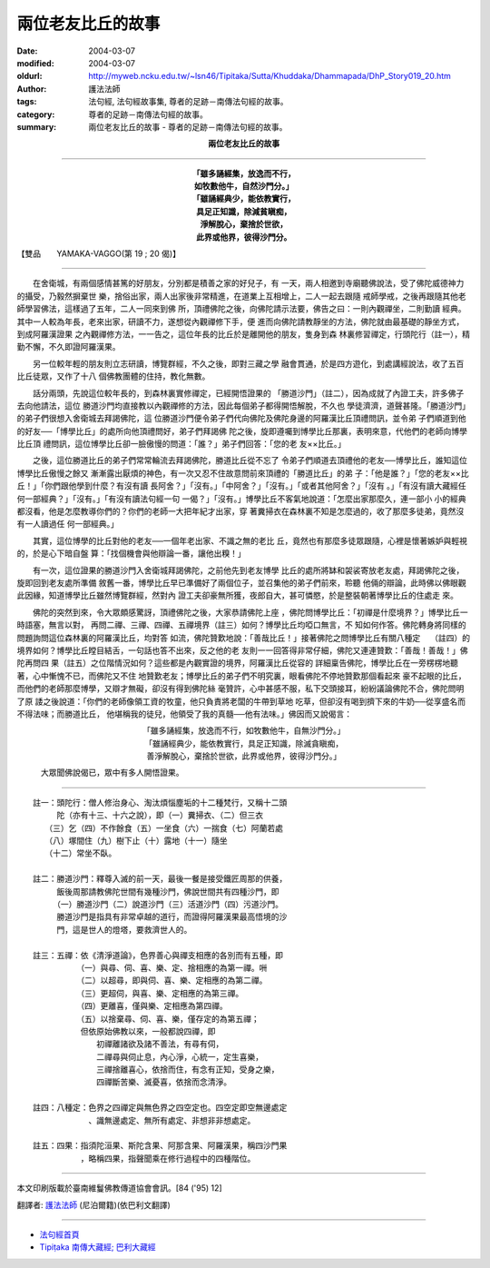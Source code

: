 兩位老友比丘的故事
==================

:date: 2004-03-07
:modified: 2004-03-07
:oldurl: http://myweb.ncku.edu.tw/~lsn46/Tipitaka/Sutta/Khuddaka/Dhammapada/DhP_Story019_20.htm
:author: 護法法師
:tags: 法句經, 法句經故事集, 尊者的足跡－南傳法句經的故事。
:category: 尊者的足跡－南傳法句經的故事。
:summary: 兩位老友比丘的故事 - 尊者的足跡－南傳法句經的故事。


.. container:: align-center

  **兩位老友比丘的故事**

----

.. container:: align-center

  | **「雖多誦經集，放逸而不行，**
  | **如牧數他牛，自然沙門分。」**
  | **「雖誦經典少，能依教實行，**
  | **具足正知識，除減貧瞋痴，**
  | **淨解脫心，棄捨於世欲，**
  | **此界或他界，彼得沙門分。**

【雙品　　YAMAKA-VAGGO(第 19 ; 20 偈)】

----

　　在舍衛城，有兩個感情甚篤的好朋友，分別都是積善之家的好兒子，有 一天，兩人相邀到寺廟聽佛說法，受了佛陀威德神力的攝受，乃毅然摒棄世 樂，捨俗出家，兩人出家後非常精進，在道業上互相增上，二人一起去跟隨 戒師學戒，之後再跟隨其他老師學習佛法，這樣過了五年，二人一同來到佛 所，頂禮佛陀之後，向佛陀請示法要，佛告之曰：一則內觀禪坐，二則勤讀 經典。其中一人較為年長，老來出家，研讀不力，遂想從內觀禪修下手，便 進而向佛陀請教靜坐的方法，佛陀就由最基礎的靜坐方式，到成阿羅漢證果 之內觀禪修方法，一一告之，這位年長的比丘於是離開他的朋友，隻身到森 林裏修習禪定，行頭陀行（註一），精勤不懈，不久即證阿羅漢果。

　　另一位較年輕的朋友則立志研讀，博覽群經，不久之後，即對三藏之學 融會貫通，於是四方遊化，到處講經說法，收了五百比丘徒眾，又作了十八 個佛教團體的住持，教化無數。

　　話分兩頭，先說這位較年長的，到森林裏實修禪定，已經開悟證果的 「勝道沙門」（註二），因為成就了內證工夫，許多佛子去向他請法，這位 勝道沙門均直接教以內觀禪修的方法，因此每個弟子都得開悟解脫，不久也 學徒濟濟，道聲甚隆。「勝道沙門」的弟子們很想入舍衛城去拜謁佛陀，這 位勝道沙門便令弟子們代向佛陀及佛陀身邊的阿羅漢比丘頂禮問訊，並令弟 子們順道到他的好友──「博學比丘」的處所向他頂禮問好，弟子們拜謁佛 陀之後，旋即遵囑到博學比丘那裏，表明來意，代他們的老師向博學比丘頂 禮問訊，這位博學比丘卻一臉傲慢的問道：「誰？」弟子們回答：「您的老 友××比丘。」

　　之後，這位勝道比丘的弟子們常常輪流去拜謁佛陀，勝道比丘從不忘了 令弟子們順道去頂禮他的老友──博學比丘，誰知這位博學比丘傲慢之餘又 漸漸露出厭煩的神色，有一次又忍不住故意問前來頂禮的「勝道比丘」的弟 子：「他是誰？」「您的老友××比丘！」「你們跟他學到什麼？有沒有讀 長阿舍？」「沒有。」「中阿舍？」「沒有。」「或者其他阿舍？」「沒有 。」「有沒有讀大藏經任何一部經典？」「沒有。」「有沒有讀法句經一句 一偈？」「沒有。」博學比丘不客氣地說道：「怎麼出家那麼久，連一部小 小的經典都沒看，他是怎麼教導你們的？你們的老師一大把年紀才出家，穿 著糞掃衣在森林裏不知是怎麼過的，收了那麼多徒弟，竟然沒有一人讀過任 何一部經典。」

　　其實，這位博學的比丘對他的老友──一個年老出家、不識之無的老比 丘，竟然也有那麼多徒眾跟隨，心裡是懷著嫉妒與輕視的，於是心下暗自盤 算：「找個機會與他辯論一番，讓他出糗！」

　　有一次，這位證果的勝道沙門入舍衛城拜謁佛陀，之前他先到老友博學 比丘的處所將缽和袈裟寄放老友處，拜謁佛陀之後，旋即回到老友處所準備 敘舊一番，博學比丘早已準備好了兩個位子，並召集他的弟子們前來，聆聽 他倆的辯論，此時佛以佛眼觀此因緣，知道博學比丘雖然博覽群經，然對內 證工夫卻豪無所獲，夜郎自大，甚可憐愍，於是整裝朝著博學比丘的住處走 來。

　　佛陀的突然到來，令大眾頗感驚訝，頂禮佛陀之後，大家恭請佛陀上座 ，佛陀問博學比丘：「初禪是什麼境界？」博學比丘一時語塞，無言以對， 再問二禪、三禪、四禪、五禪境界（註三）如何？博學比丘均啞口無言，不 知如何作答。佛陀轉身將同樣的問題詢問這位森林裏的阿羅漢比丘，均對答 如流，佛陀贊歎地說：「善哉比丘！」接著佛陀之問博學比丘有關八種定　 （註四）的境界如何？博學比丘瞠目結舌，一句話也答不出來，反之他的老 友則一一回答得非常仔細，佛陀又連連贊歎：「善哉！善哉！」佛陀再問四 果（註五）之位階情況如何？這些都是內觀實證的境界，阿羅漢比丘從容的 詳細稟告佛陀，博學比丘在一旁楞楞地聽著，心中慚愧不已，而佛陀又不住 地贊歎老友；博學比丘的弟子們不明究裏，眼看佛陀不停地贊歎那個看起來 豪不起眼的比丘，而他們的老師那麼博學，又辯才無礙，卻沒有得到佛陀絲 毫贊許，心中甚感不服，私下交頭接耳，紛紛議論佛陀不合，佛陀問明了原 諉之後說道：「你們的老師像領工資的牧童，他只負責將老闆的牛帶到草地 吃草，但卻沒有喝到擠下來的牛奶──從享盛名而不得法味；而勝道比丘， 他堪稱我的徒兒，他領受了我的真髓──他有法味。」佛因而又說偈言：

.. container:: align-center

  | 「雖多誦經集，放逸而不行，如牧數他牛，自無沙門分。」
  | 「雖誦經典少，能依教實行，具足正知識，除滅貪瞋痴，
  | 善淨解脫心，棄捨於世欲，此界或他界，彼得沙門分。」

　　　大眾聞佛說偈已，眾中有多人開悟證果。

----

| 　　註一：頭陀行：僧人修治身心、淘汰煩惱塵垢的十二種梵行，又稱十二頭
| 　　　　　陀（亦有十三、十六之說），即（一）糞掃衣、（二）但三衣
| 　　　　（三）乞（四）不作餘食（五）一坐食（六）一揣食（七）阿蘭若處
| 　　　　（八）塚間住（九）樹下止（十）露地（十一）隨坐
| 　　　　（十二）常坐不臥。
|
| 　　註二：勝道沙門：釋尊入滅的前一天，最後一餐是接受鐵匠周那的供養，
| 　　　　　飯後周那請教佛陀世間有幾種沙門，佛說世間共有四種沙門，即
| 　　　　　（一）勝道沙門（二）說道沙門（三）活道沙門（四）污道沙門。
| 　　　　　勝道沙門是指具有非常卓越的道行，而證得阿羅漢果最高悟境的沙
| 　　　　　門，這是世人的燈塔，要救濟世人的。
|
| 　　註三：五禪：依《清淨道論》，色界善心與禪支相應的各別而有五種，即
| 　　　　　　　　（一）與尋、伺、喜、樂、定、捨相應的為第一禪。𠯢
| 　　　　　　　　（二）以超尋，即與伺、喜、樂、定相應的為第二禪。
| 　　　　　　　　（三）更超伺，與喜、樂、定相應的為第三禪。
| 　　　　　　　　（四）更離喜，僅與樂、定相應為第四禪。
| 　　　　　　　　（五）以捨棄尋、伺、喜、樂，僅存定的為第五禪；
| 　　　　　　　　但依原始佛教以來，一般都說四禪，即
| 　　　　　　　　　　初禪離諸欲及諸不善法，有尋有伺，
| 　　　　　　　　　　二禪尋與伺止息，內心淨，心統一，定生喜樂，
| 　　　　　　　　　　三禪捨離喜心，依捨而住，有念有正知，受身之樂，
| 　　　　　　　　　　四禪斷苦樂、滅憂喜，依捨而念清淨。
|
| 　　註四：八種定：色界之四禪定與無色界之四空定也。四空定即空無邊處定
| 　　　　　　　　　、識無邊處定、無所有處定、非想非非想處定。
|
| 　　註五：四果：指須陀洹果、斯陀含果、阿那含果、阿羅漢果，稱四沙門果
| 　　　　　　　　，略稱四果，指聲聞乘在修行過程中的四種階位。

----

本文印刷版載於臺南維鬘佛教傳道協會會訊。[84 ('95) 12]

翻譯者: `護法法師 <{filename}/articles/dharmagupta/master-dharmagupta%zh.rst>`_ (尼泊爾籍)(依巴利文翻譯)

----------------------

- `法句經首頁 <{filename}../dhp%zh.rst>`__

- `Tipiṭaka 南傳大藏經; 巴利大藏經 <{filename}/articles/tipitaka/tipitaka%zh.rst>`__
